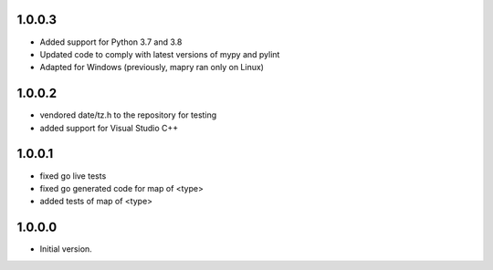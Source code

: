 1.0.0.3
=======
* Added support for Python 3.7 and 3.8
* Updated code to comply with latest versions of mypy and pylint
* Adapted for Windows (previously, mapry ran only on Linux)

1.0.0.2
=======
* vendored date/tz.h to the repository for testing
* added support for Visual Studio C++

1.0.0.1
=======
* fixed go live tests
* fixed go generated code for map of <type>
* added tests of map of <type>

1.0.0.0
=======
* Initial version.
